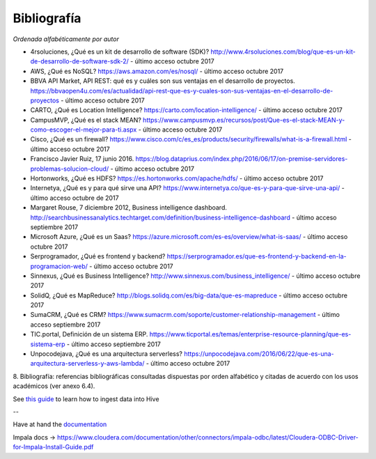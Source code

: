 .. _bibliografia:

Bibliografía
============

*Ordenada alfabéticamente por autor*

- 4rsoluciones, ¿Qué es un kit de desarrollo de software (SDK)? http://www.4rsoluciones.com/blog/que-es-un-kit-de-desarrollo-de-software-sdk-2/ - último acceso octubre 2017

- AWS, ¿Qué es NoSQL? https://aws.amazon.com/es/nosql/ - último acceso octubre 2017

- BBVA API Market, API REST: qué es y cuáles son sus ventajas en el desarrollo de proyectos. https://bbvaopen4u.com/es/actualidad/api-rest-que-es-y-cuales-son-sus-ventajas-en-el-desarrollo-de-proyectos - último acceso octubre 2017

- CARTO, ¿Qué es Location Intelligence? https://carto.com/location-intelligence/ - último acceso octubre 2017

- CampusMVP, ¿Qué es el stack MEAN? https://www.campusmvp.es/recursos/post/Que-es-el-stack-MEAN-y-como-escoger-el-mejor-para-ti.aspx - último acceso octubre 2017

- Cisco, ¿Qué es un firewall? https://www.cisco.com/c/es_es/products/security/firewalls/what-is-a-firewall.html - último acceso octubre 2017

- Francisco Javier Ruiz, 17 junio 2016. https://blog.dataprius.com/index.php/2016/06/17/on-premise-servidores-problemas-solucion-cloud/ - último acceso octubre 2017

- Hortonworks, ¿Qué es HDFS? https://es.hortonworks.com/apache/hdfs/ - último acceso octubre 2017

- Internetya, ¿Qué es y para qué sirve una API? https://www.internetya.co/que-es-y-para-que-sirve-una-api/ - último acceso octubre de 2017

- Margaret Rouse, 7 diciembre 2012, Business intelligence dashboard. http://searchbusinessanalytics.techtarget.com/definition/business-intelligence-dashboard - último acceso septiembre 2017

- Microsoft Azure, ¿Qué es un Saas? https://azure.microsoft.com/es-es/overview/what-is-saas/ - último acceso octubre 2017

- Serprogramador, ¿Qué es frontend y backend? https://serprogramador.es/que-es-frontend-y-backend-en-la-programacion-web/ - último acceso octubre 2017

- Sinnexus, ¿Qué es Business Intelligence? http://www.sinnexus.com/business_intelligence/ - último acceso octubre 2017

- SolidQ, ¿Qué es MapReduce? http://blogs.solidq.com/es/big-data/que-es-mapreduce - último acceso octubre 2017

- SumaCRM, ¿Qué es CRM? https://www.sumacrm.com/soporte/customer-relationship-management - último acceso septiembre 2017

- TIC.portal, Definición de un sistema ERP. https://www.ticportal.es/temas/enterprise-resource-planning/que-es-sistema-erp - último acceso septiembre 2017

- Unpocodejava, ¿Qué es una arquitectura serverless? https://unpocodejava.com/2016/06/22/que-es-una-arquitectura-serverless-y-aws-lambda/ - último acceso octubre 2017


8. Bibliografía: referencias bibliográficas consultadas dispuestas por orden
alfabético y citadas de acuerdo con los usos académicos (ver anexo 6.4).


See `this guide`_ to learn how to ingest data into Hive

.. _this guide: https://www.cloudera.com/developers/get-started-with-hadoop-tutorial/exercise-1.html

--

Have at hand the `documentation`_

.. _documentation: www.cloudera.com/documentation/other/connectors/hive-odbc/2-5-12/Cloudera-ODBC-Driver-for-Apache-Hive-Install-Guide-2-5-12.pdf

Impala docs -> https://www.cloudera.com/documentation/other/connectors/impala-odbc/latest/Cloudera-ODBC-Driver-for-Impala-Install-Guide.pdf